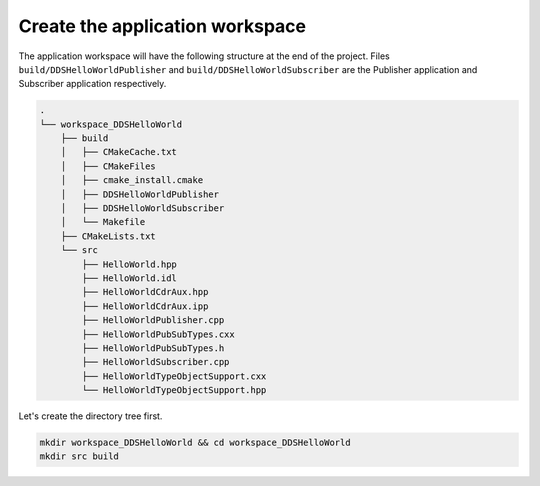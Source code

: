 Create the application workspace
^^^^^^^^^^^^^^^^^^^^^^^^^^^^^^^^^

The application workspace will have the following structure at the end of the project.
Files ``build/DDSHelloWorldPublisher`` and ``build/DDSHelloWorldSubscriber`` are the Publisher application and
Subscriber application respectively.

.. code-block:: shell-session

    .
    └── workspace_DDSHelloWorld
        ├── build
        │   ├── CMakeCache.txt
        │   ├── CMakeFiles
        │   ├── cmake_install.cmake
        │   ├── DDSHelloWorldPublisher
        │   ├── DDSHelloWorldSubscriber
        │   └── Makefile
        ├── CMakeLists.txt
        └── src
            ├── HelloWorld.hpp
            ├── HelloWorld.idl
            ├── HelloWorldCdrAux.hpp
            ├── HelloWorldCdrAux.ipp
            ├── HelloWorldPublisher.cpp
            ├── HelloWorldPubSubTypes.cxx
            ├── HelloWorldPubSubTypes.h
            ├── HelloWorldSubscriber.cpp
            ├── HelloWorldTypeObjectSupport.cxx
            └── HelloWorldTypeObjectSupport.hpp

Let's create the directory tree first.

.. code-block:: bash

    mkdir workspace_DDSHelloWorld && cd workspace_DDSHelloWorld
    mkdir src build
